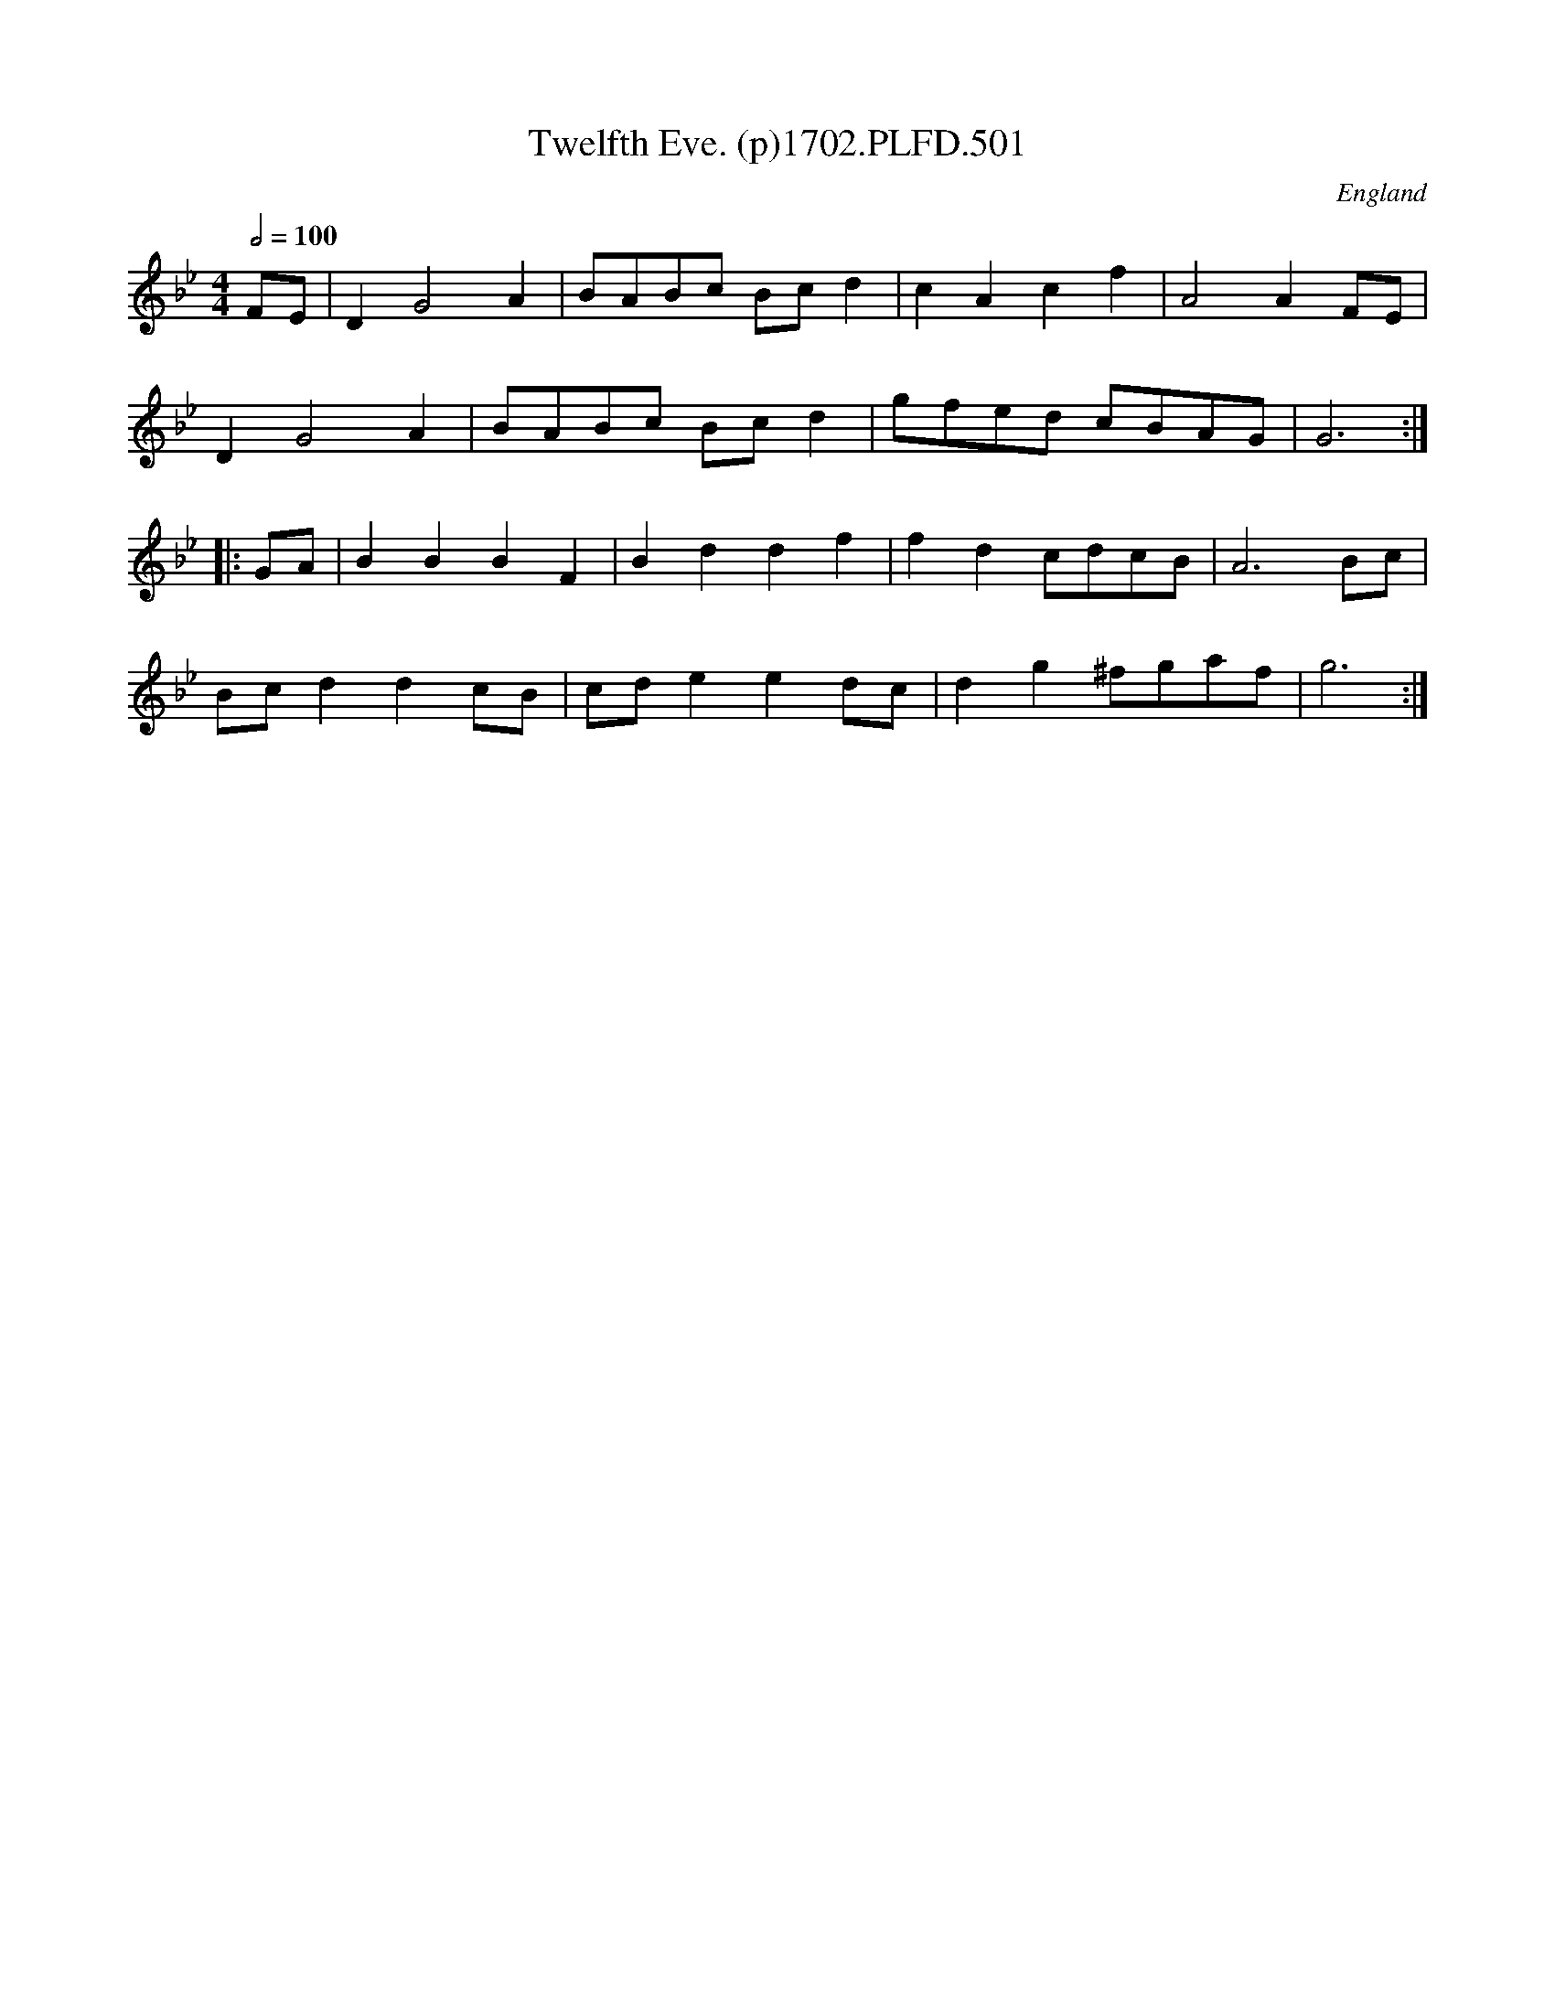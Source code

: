 X:501
T:Twelfth Eve. (p)1702.PLFD.501
M:4/4
L:1/4
Q:1/2=100
S:Playford, Dancing Master,Supp.to 11th Ed.,1702.
O:England
Z:Chris Partington.
K:Bb
F/E/|DG2A|B/A/B/c/ B/c/d|cAcf|A2AF/E/|
DG2A|B/A/B/c/ B/c/d|g/f/e/d/ c/B/A/G/|G3:|
|:G/A/|BBBF|Bddf|fdc/d/c/B/|A3B/c/|
B/c/ddc/B/|c/d/eed/c/|dg^f/g/a/f/|g3:|
